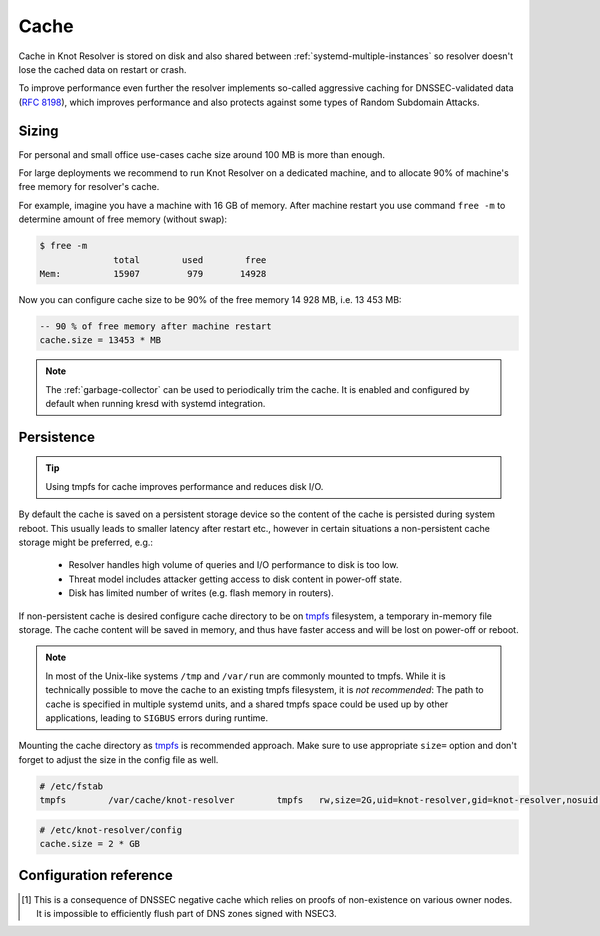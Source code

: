 Cache
=====

Cache in Knot Resolver is stored on disk and also shared between
:ref:`systemd-multiple-instances` so resolver doesn't lose the cached data on
restart or crash.

To improve performance even further the resolver implements so-called aggressive caching
for DNSSEC-validated data (:rfc:`8198`), which improves performance and also protects
against some types of Random Subdomain Attacks.


.. _`cache_sizing`:

Sizing
------

For personal and small office use-cases cache size around 100 MB is more than enough.

For large deployments we recommend to run Knot Resolver on a dedicated machine,
and to allocate 90% of machine's free memory for resolver's cache.

For example, imagine you have a machine with 16 GB of memory.
After machine restart you use command ``free -m`` to determine
amount of free memory (without swap):

.. code-block:: bash

  $ free -m
                total        used        free
  Mem:          15907         979       14928

Now you can configure cache size to be 90% of the free memory 14 928 MB, i.e. 13 453 MB:

.. code-block:: lua

   -- 90 % of free memory after machine restart
   cache.size = 13453 * MB

.. note:: The :ref:`garbage-collector` can be used to periodically trim the
   cache. It is enabled and configured by default when running kresd with
   systemd integration.

.. _`cache_persistence`:

Persistence
-----------
.. tip:: Using tmpfs for cache improves performance and reduces disk I/O.

By default the cache is saved on a persistent storage device
so the content of the cache is persisted during system reboot.
This usually leads to smaller latency after restart etc.,
however in certain situations a non-persistent cache storage might be preferred, e.g.:

  - Resolver handles high volume of queries and I/O performance to disk is too low.
  - Threat model includes attacker getting access to disk content in power-off state.
  - Disk has limited number of writes (e.g. flash memory in routers).

If non-persistent cache is desired configure cache directory to be on
tmpfs_ filesystem, a temporary in-memory file storage.
The cache content will be saved in memory, and thus have faster access
and will be lost on power-off or reboot.


.. note:: In most of the Unix-like systems ``/tmp`` and ``/var/run`` are commonly mounted to tmpfs.
   While it is technically possible to move the cache to an existing
   tmpfs filesystem, it is *not recommended*: The path to cache is specified in
   multiple systemd units, and a shared tmpfs space could be used up by other
   applications, leading to ``SIGBUS`` errors during runtime.

Mounting the cache directory as tmpfs_ is recommended approach.
Make sure to use appropriate ``size=`` option and don't forget to adjust the
size in the config file as well.

.. code-block:: none

   # /etc/fstab
   tmpfs	/var/cache/knot-resolver	tmpfs	rw,size=2G,uid=knot-resolver,gid=knot-resolver,nosuid,nodev,noexec,mode=0700 0 0

.. code-block:: lua

   # /etc/knot-resolver/config
   cache.size = 2 * GB

.. _tmpfs: https://en.wikipedia.org/wiki/Tmpfs

Configuration reference
-----------------------

.. function:: cache.open(max_size[, config_uri])

   :param number max_size: Maximum cache size in bytes.
   :return: ``true`` if cache was opened

   Open cache with a size limit. The cache will be reopened if already open.
   Note that the max_size cannot be lowered, only increased due to how cache is implemented.

   .. tip:: Use ``kB, MB, GB`` constants as a multiplier, e.g. ``100*MB``.

   The URI ``lmdb://path`` allows you to change the cache directory.

   Example:

   .. code-block:: lua

      cache.open(100 * MB, 'lmdb:///var/cache/knot-resolver')

.. envvar:: cache.size

   Set the cache maximum size in bytes. Note that this is only a hint to the backend,
   which may or may not respect it. See :func:`cache.open()`.

   .. code-block:: lua

	cache.size = 100 * MB -- equivalent to `cache.open(100 * MB)`

.. envvar:: cache.current_size

   Get the maximum size in bytes.

   .. code-block:: lua

	print(cache.current_size)

.. envvar:: cache.storage

   Set the cache storage backend configuration, see :func:`cache.backends()` for
   more information. If the new storage configuration is invalid, it is not set.

   .. code-block:: lua

	cache.storage = 'lmdb://.'

.. envvar:: cache.current_storage

   Get the storage backend configuration.

   .. code-block:: lua

	print(cache.current_storage)

.. function:: cache.backends()

   :return: map of backends

   .. note:: For now there is only one backend implementation, even though the APIs are ready for different (synchronous) backends.

   The cache supports runtime-changeable backends, using the optional :rfc:`3986` URI, where the scheme
   represents backend protocol and the rest of the URI backend-specific configuration. By default, it
   is a ``lmdb`` backend in working directory, i.e. ``lmdb://``.

   Example output:

   .. code-block:: lua

   	[lmdb://] => true

.. function:: cache.count()

   :return: Number of entries in the cache. Meaning of the number is an implementation detail and is subject of change.

.. function:: cache.close()

   :return: ``true`` if cache was closed

   Close the cache.

   .. note:: This may or may not clear the cache, depending on the cache backend.

.. function:: cache.stats()

   Return table with low-level statistics for each internal cache operation.
   This counts each access to cache and does not directly map to individual
   DNS queries or resource records.
   For query-level statistics see :ref:`stats module <mod-stats>`.

   Example:

   .. code-block:: lua

       > cache.stats()
       [read_leq_miss] => 4
       [write] => 189
       [read_leq] => 9
       [read] => 4313
       [read_miss] => 1143
       [open] => 0
       [close] => 0
       [remove_miss] => 0
       [commit] => 117
       [match_miss] => 2
       [match] => 21
       [count] => 2
       [clear] => 0
       [remove] => 17

   Cache operation `read_leq` (*read less or equal*, i.e. range search) was requested 9 times,
   and 4 out of 9 operations were finished with *cache miss*.


.. function:: cache.max_ttl([ttl])

  :param number ttl: maximum cache TTL in seconds (default: 6 days)

  .. KR_CACHE_DEFAULT_TTL_MAX ^^

  :return: current maximum TTL

  Get or set maximum cache TTL.

  .. note:: The `ttl` value must be in range `(min_ttl, 4294967295)`.

  .. warning:: This settings applies only to currently open cache, it will not persist if the cache is closed or reopened.

  .. code-block:: lua

     -- Get maximum TTL
     cache.max_ttl()
     518400
     -- Set maximum TTL
     cache.max_ttl(172800)
     172800

.. function:: cache.min_ttl([ttl])

  :param number ttl: minimum cache TTL in seconds (default: 5 seconds)

  .. KR_CACHE_DEFAULT_TTL_MIN ^^

  :return: current maximum TTL

  Get or set minimum cache TTL. Any entry inserted into cache with TTL lower than minimal will be overridden to minimum TTL. Forcing TTL higher than specified violates DNS standards, use with care.

  .. note:: The `ttl` value must be in range `<0, max_ttl)`.

  .. warning:: This settings applies only to currently open cache, it will not persist if the cache is closed or reopened.

  .. code-block:: lua

     -- Get minimum TTL
     cache.min_ttl()
     0
     -- Set minimum TTL
     cache.min_ttl(5)
     5

.. function:: cache.ns_tout([timeout])

  :param number timeout: NS retry interval in milliseconds (default: :c:macro:`KR_NS_TIMEOUT_RETRY_INTERVAL`)
  :return: current timeout

  Get or set time interval for which a nameserver address will be ignored after determining that it doesn't return (useful) answers.
  The intention is to avoid waiting if there's little hope; instead, kresd can immediately SERVFAIL or immediately use stale records (with :ref:`serve_stale <mod-serve_stale>` module).

  .. warning:: This settings applies only to the current kresd process.

.. function:: cache.get([domain])

  This function is not implemented at this moment.
  We plan to re-introduce it soon, probably with a slightly different API.

.. function:: cache.clear([name], [exact_name], [rr_type], [chunk_size], [callback], [prev_state])

     Purge cache records matching specified criteria. There are two specifics:

     * To reliably remove **negative** cache entries you need to clear subtree with the whole zone. E.g. to clear negative cache entries for (formerly non-existing) record `www.example.com. A` you need to flush whole subtree starting at zone apex, e.g. `example.com.` [#]_.
     * This operation is asynchronous and might not be yet finished when call to ``cache.clear()`` function returns. Return value indicates if clearing continues asynchronously or not.

  :param string name: subtree to purge; if the name isn't provided, whole cache is purged
        (and any other parameters are disregarded).
  :param bool exact_name: if set to ``true``, only records with *the same* name are removed;
                          default: false.
  :param kres.type rr_type: you may additionally specify the type to remove,
        but that is only supported with ``exact_name == true``; default: nil.
  :param integer chunk_size: the number of records to remove in one round; default: 100.
        The purpose is not to block the resolver for long.
        The default ``callback`` repeats the command after one millisecond
        until all matching data are cleared.
  :param function callback: a custom code to handle result of the underlying C call.
        Its parameters are copies of those passed to `cache.clear()` with one additional
        parameter ``rettable`` containing table with return value from current call.
        ``count`` field contains a return code from :func:`kr_cache_remove_subtree()`.
  :param table prev_state: return value from previous run (can be used by callback)

  :rtype: table
  :return: ``count`` key is always present. Other keys are optional and their presence indicate special conditions.

   * **count** *(integer)* - number of items removed from cache by this call (can be 0 if no entry matched criteria)
   * **not_apex** - cleared subtree is not cached as zone apex; proofs of non-existence were probably not removed
   * **subtree** *(string)* - hint where zone apex lies (this is estimation from cache content and might not be accurate)
   * **chunk_limit** - more than ``chunk_size`` items needs to be cleared, clearing will continue asynchronously


  Examples:

  .. code-block:: lua

     -- Clear whole cache
     > cache.clear()
     [count] => 76

     -- Clear records at and below 'com.'
     > cache.clear('com.')
     [chunk_limit] => chunk size limit reached; the default callback will continue asynchronously
     [not_apex] => to clear proofs of non-existence call cache.clear('com.')
     [count] => 100
     [round] => 1
     [subtree] => com.
     > worker.sleep(0.1)
     [cache] asynchonous cache.clear('com', false) finished

     -- Clear only 'www.example.com.'
     > cache.clear('www.example.com.', true)
     [round] => 1
     [count] => 1
     [not_apex] => to clear proofs of non-existence call cache.clear('example.com.')
     [subtree] => example.com.

.. [#] This is a consequence of DNSSEC negative cache which relies on proofs of non-existence on various owner nodes. It is impossible to efficiently flush part of DNS zones signed with NSEC3.
